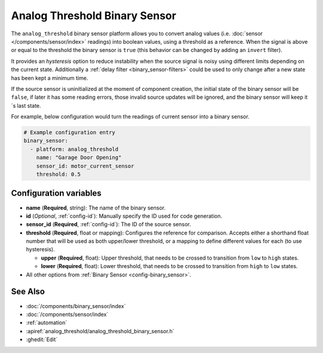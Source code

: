 Analog Threshold Binary Sensor
==============================

.. seo::
    :description: Instructions for setting up an analog threshold binary sensors.
    :image: analog_threshold.svg

The ``analog_threshold`` binary sensor platform allows you to convert analog values
(i.e. :doc:`sensor </components/sensor/index>` readings)
into boolean values, using a threshold as a reference.
When the signal is above or equal to the threshold the binary sensor is ``true``
(this behavior can be changed by adding an ``invert`` filter).

It provides an *hysteresis* option to reduce instability when the source signal is noisy
using different limits depending on the current state.
Additionally a :ref:`delay filter <binary_sensor-filters>` could be used to only change
after a new state has been kept a minimum time.

If the source sensor is uninitialized at the moment of component creation, the initial
state of the binary sensor will be ``false``, if later it has some reading errors, those
invalid source updates will be ignored, and the binary sensor will keep it´s last state.

For example, below configuration would turn the readings of current sensor into
a binary sensor.

.. code-block:: yaml

    # Example configuration entry
    binary_sensor:
      - platform: analog_threshold
        name: "Garage Door Opening"
        sensor_id: motor_current_sensor
        threshold: 0.5


Configuration variables
-----------------------

-  **name** (**Required**, string): The name of the binary sensor.
-  **id** (*Optional*, :ref:`config-id`): Manually specify the ID used for code generation.
-  **sensor_id** (**Required**, :ref:`config-id`): The ID of the source sensor.
-  **threshold** (**Required**, float or mapping): Configures the reference for comparison. Accepts either a shorthand
   float number that will be used as both upper/lower threshold, or a mapping to define different values for each (to
   use hysteresis).

   -  **upper** (**Required**, float): Upper threshold, that needs to be crossed to transition from ``low`` to ``high`` states.
   -  **lower** (**Required**, float): Lower threshold, that needs to be crossed to transition from ``high`` to ``low`` states.
-  All other options from :ref:`Binary Sensor <config-binary_sensor>`.



See Also
--------

- :doc:`/components/binary_sensor/index`
- :doc:`/components/sensor/index`
- :ref:`automation`
- :apiref:`analog_threshold/analog_threshold_binary_sensor.h`
- :ghedit:`Edit`
